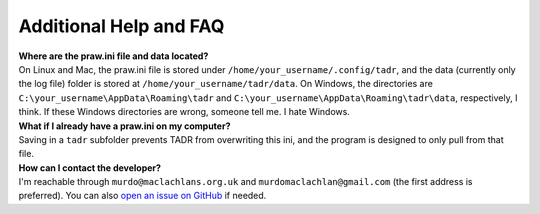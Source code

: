 Additional Help and FAQ
========================

| **Where are the praw.ini file and data located?**
| On Linux and Mac, the praw.ini file is stored under ``/home/your_username/.config/tadr``, and the data (currently only the log file) folder is stored at ``/home/your_username/tadr/data``. On Windows, the directories are ``C:\your_username\AppData\Roaming\tadr`` and ``C:\your_username\AppData\Roaming\tadr\data``, respectively, I think. If these Windows directories are wrong, someone tell me. I hate Windows.

| **What if I already have a praw.ini on my computer?**
| Saving in a ``tadr`` subfolder prevents TADR from overwriting this ini, and the program is designed to only pull from that file.

| **How can I contact the developer?**
| I'm reachable through ``murdo@maclachlans.org.uk`` and ``murdomaclachlan@gmail.com`` (the first address is preferred). You can also `open an issue on GitHub <https://github.com/MurdoMaclachlan/tadr/issues>`_ if needed.
